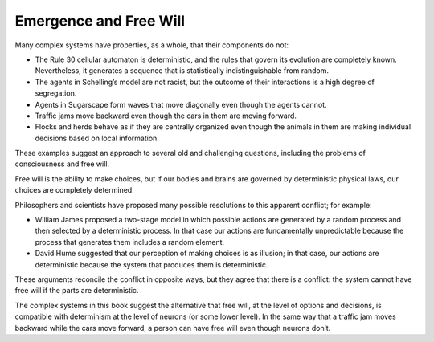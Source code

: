 ..  Copyright (C)  Jan Pearce
    This work is licensed under the Creative Commons Attribution-NonCommercial-ShareAlike 4.0 International License. To view a copy of this license, visit http://creativecommons.org/licenses/by-nc-sa/4.0/.

Emergence and Free Will
-----------------------

.. _HFT_7:

Many complex systems have properties, as a whole, that their components do not:

- The Rule 30 cellular automaton is deterministic, and the rules that govern its evolution are completely known. Nevertheless, it generates a sequence that is statistically indistinguishable from random.
- The agents in Schelling’s model are not racist, but the outcome of their interactions is a high degree of segregation.
- Agents in Sugarscape form waves that move diagonally even though the agents cannot.
- Traffic jams move backward even though the cars in them are moving forward.
- Flocks and herds behave as if they are centrally organized even though the animals in them are making individual decisions based on local information.

These examples suggest an approach to several old and challenging questions, including the problems of consciousness and free will.

Free will is the ability to make choices, but if our bodies and brains are governed by deterministic physical laws, our choices are completely determined.

Philosophers and scientists have proposed many possible resolutions to this apparent conflict; for example:

- William James proposed a two-stage model in which possible actions are generated by a random process and then selected by a deterministic process. In that case our actions are fundamentally unpredictable because the process that generates them includes a random element.
- David Hume suggested that our perception of making choices is as illusion; in that case, our actions are deterministic because the system that produces them is deterministic.

These arguments reconcile the conflict in opposite ways, but they agree that there is a conflict: the system cannot have free will if the parts are deterministic.

The complex systems in this book suggest the alternative that free will, at the level of options and decisions, is compatible with determinism at the level of neurons (or some lower level). In the same way that a traffic jam moves backward while the cars move forward, a person can have free will even though neurons don’t.
